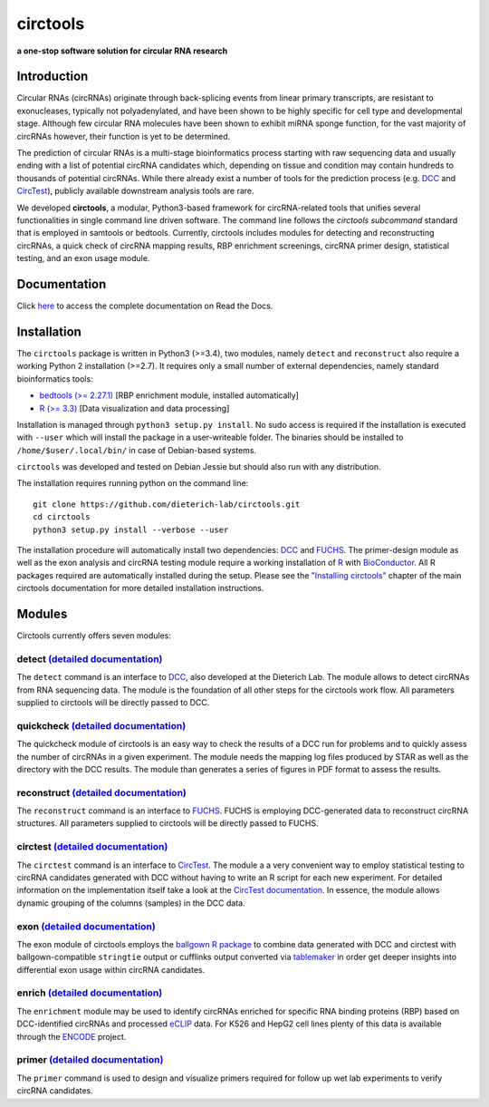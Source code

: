 **circtools**
======================================================================

**a one-stop software solution for circular RNA research**

.. figure:: https://raw.githubusercontent.com/dieterich-lab/circtools/master/docs/img/circtools_200px.png
   :alt: circtools

|docs| |build| |zenodo| |downloads| |pypi|

Introduction
-------------

Circular RNAs (circRNAs) originate through back-splicing events from linear primary transcripts, are resistant to exonucleases, typically not polyadenylated, and have been shown to be highly specific for cell type and developmental stage. Although few circular RNA molecules have been shown to exhibit miRNA sponge function, for the vast majority of circRNAs however, their function is yet to be determined.

The prediction of circular RNAs is a multi-stage bioinformatics process starting with raw sequencing data and usually ending with a list of potential circRNA candidates which, depending on tissue and condition may contain hundreds to thousands of potential circRNAs. While there already exist a number of tools for the prediction process (e.g. `DCC <https://github.com/dieterich-lab/DCC>`__ and `CircTest <https://github.com/dieterich-lab/CircTest>`__), publicly available downstream analysis tools are rare.

We developed **circtools**, a modular, Python3-based framework for circRNA-related tools that unifies several functionalities in single command line driven software. The command line follows the `circtools subcommand` standard that is employed in samtools or bedtools. Currently, circtools includes modules for detecting and reconstructing circRNAs,
a quick check of circRNA mapping results, RBP enrichment screenings, circRNA primer design, statistical testing, and an exon usage module.



Documentation
-------------

Click `here <http://docs.circ.tools/>`__ to access the complete documentation on Read the Docs.

Installation
------------

The ``circtools`` package is written in Python3 (>=3.4), two modules, namely ``detect`` and ``reconstruct`` also require a working Python 2 installation (>=2.7). It requires only a small number of external dependencies, namely standard bioinformatics tools:

-  `bedtools (>= 2.27.1) <https://bedtools.readthedocs.io/en/latest/content/installation.html>`__
   [RBP enrichment module, installed automatically]
-  `R (>= 3.3) <https://www.digitalocean.com/community/tutorials/how-to-install-r-on-ubuntu-16-04-2>`__
   [Data visualization and data processing]

Installation is managed through ``python3 setup.py install``. No sudo
access is required if the installation is executed with ``--user`` which
will install the package in a user-writeable folder. The binaries should
be installed to ``/home/$user/.local/bin/`` in case of Debian-based
systems.

``circtools`` was developed and tested on Debian Jessie but should also
run with any distribution.

The installation requires running python on the command line:

::

    git clone https://github.com/dieterich-lab/circtools.git
    cd circtools
    python3 setup.py install --verbose --user

The installation procedure will automatically install two dependencies:
`DCC <https://github.com/dieterich-lab/DCC>`__ and
`FUCHS <https://github.com/dieterich-lab/FUCHS>`__. The primer-design
module as well as the exon analysis and circRNA testing module require a
working installation of `R <https://cran.r-project.org/>`__ with
`BioConductor <https://www.bioconductor.org/install/>`__. All R packages
required are automatically installed during the setup. Please see the
`"Installing circtools" <http://docs.circ.tools/en/latest/Installation.html>`__
chapter of the main circtools documentation for more detailed installation instructions.

Modules
-------

Circtools currently offers seven modules:

detect `(detailed documentation) <https://circtools.readthedocs.io/en/latest/Detect.html>`__
~~~~~~~~~~~~~~~~~~~~~~~~~~~~~~~~~~~~~~~~~~~~~~~~~~~~~~~~~~~~~~~~~~~~~~~~~~~~~~~~~~~~~~~~~~~~

The ``detect`` command is an interface to
`DCC <https://github.com/dieterich-lab/DCC>`__, also developed at the
Dieterich Lab. The module allows to detect circRNAs from RNA sequencing
data. The module is the foundation of all other steps for the circtools
work flow. All parameters supplied to circtools will be directly passed
to DCC.

quickcheck `(detailed documentation) <https://circtools.readthedocs.io/en/latest/Quickcheck.html>`__
~~~~~~~~~~~~~~~~~~~~~~~~~~~~~~~~~~~~~~~~~~~~~~~~~~~~~~~~~~~~~~~~~~~~~~~~~~~~~~~~~~~~~~~~~~~~~~~~~~~~

The quickcheck module of circtools is an easy way to check the results
of a DCC run for problems and to quickly assess the number of circRNAs
in a given experiment. The module needs the mapping log files produced
by STAR as well as the directory with the DCC results. The module than
generates a series of figures in PDF format to assess the results.

reconstruct `(detailed documentation) <https://circtools.readthedocs.io/en/latest/Reconstruct.html>`__
~~~~~~~~~~~~~~~~~~~~~~~~~~~~~~~~~~~~~~~~~~~~~~~~~~~~~~~~~~~~~~~~~~~~~~~~~~~~~~~~~~~~~~~~~~~~~~~~~~~~~~

The ``reconstruct`` command is an interface to
`FUCHS <https://github.com/dieterich-lab/FUCHS>`__. FUCHS is employing
DCC-generated data to reconstruct circRNA structures. All parameters
supplied to circtools will be directly passed to FUCHS.

circtest `(detailed documentation) <https://circtools.readthedocs.io/en/latest/Circtest.html>`__
~~~~~~~~~~~~~~~~~~~~~~~~~~~~~~~~~~~~~~~~~~~~~~~~~~~~~~~~~~~~~~~~~~~~~~~~~~~~~~~~~~~~~~~~~~~~~~~~

The ``circtest`` command is an interface to
`CircTest <https://github.com/dieterich-lab/CircTest>`__. The module a a
very convenient way to employ statistical testing to circRNA candidates
generated with DCC without having to write an R script for each new
experiment. For detailed information on the implementation itself take a
look at the `CircTest
documentation <https://github.com/dieterich-lab/CircTest>`__. In
essence, the module allows dynamic grouping of the columns (samples) in
the DCC data.

exon `(detailed documentation) <https://circtools.readthedocs.io/en/latest/Exon.html>`__
~~~~~~~~~~~~~~~~~~~~~~~~~~~~~~~~~~~~~~~~~~~~~~~~~~~~~~~~~~~~~~~~~~~~~~~~~~~~~~~~~~~~~~~~

The exon module of circtools employs the `ballgown R
package <https://www.bioconductor.org/packages/release/bioc/html/ballgown.html>`__
to combine data generated with DCC and circtest with ballgown-compatible
``stringtie`` output or cufflinks output converted via
`tablemaker <https://github.com/leekgroup/tablemaker>`__ in order get
deeper insights into differential exon usage within circRNA candidates.

enrich `(detailed documentation) <https://circtools.readthedocs.io/en/latest/Enrichment.html>`__
~~~~~~~~~~~~~~~~~~~~~~~~~~~~~~~~~~~~~~~~~~~~~~~~~~~~~~~~~~~~~~~~~~~~~~~~~~~~~~~~~~~~~~~~~~~~~~~~

The ``enrichment`` module may be used to identify circRNAs enriched for
specific RNA binding proteins (RBP) based on DCC-identified circRNAs and
processed
`eCLIP <http://www.nature.com/nmeth/journal/v13/n6/full/nmeth.3810.html>`__
data. For K526 and HepG2 cell lines plenty of this data is available
through the
`ENCODE <https://www.encodeproject.org/search/?type=Experiment&assay_title=eCLIP>`__
project.

primer `(detailed documentation) <https://circtools.readthedocs.io/en/latest/primer.html>`__
~~~~~~~~~~~~~~~~~~~~~~~~~~~~~~~~~~~~~~~~~~~~~~~~~~~~~~~~~~~~~~~~~~~~~~~~~~~~~~~~~~~~~~~~~~~~

The ``primer`` command is used to design and visualize primers required
for follow up wet lab experiments to verify circRNA candidates.

.. |docs| image:: https://readthedocs.org/projects/circtools/badge/?version=latest
    :alt: Documentation Status
    :scale: 100%
    :target: https://circtools.readthedocs.io/en/latest/?badge=latest

.. |build| image:: https://github.com/jakobilab/circtools/actions/workflows/run_circtools_detect.yml/badge.svg?branch=master
    :alt: Build Status
    :scale: 100%
    :target: https://github.com/jakobilab/circtools/actions

.. |zenodo| image:: https://zenodo.org/badge/83248654.svg
    :alt: Zenodo DOI link
    :scale: 100%
    :target: https://zenodo.org/badge/latestdoi/83248654

.. |downloads| image:: https://pepy.tech/badge/circtools
    :alt: Python Package Index Downloads
    :scale: 100%
    :target: https://pepy.tech/project/circtools

.. |pypi| image:: https://badge.fury.io/py/circtools.svg
    :alt: Python package version
    :scale: 100%
    :target: https://badge.fury.io/py/circtools

